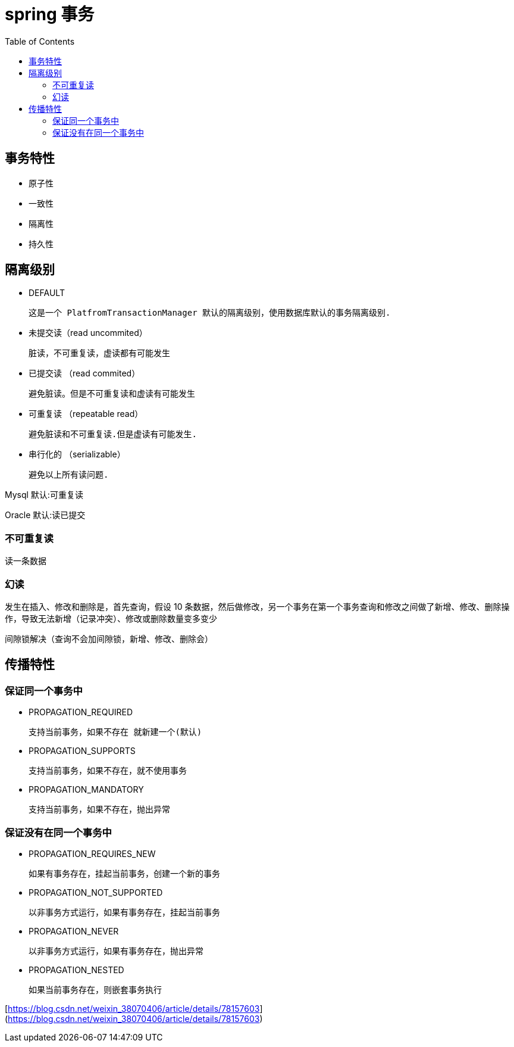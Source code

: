
= spring 事务
:toc: right

== 事务特性

- 原子性
- 一致性
- 隔离性
- 持久性

== 隔离级别

- DEFAULT

    这是一个 PlatfromTransactionManager 默认的隔离级别，使用数据库默认的事务隔离级别.

- 未提交读（read uncommited）

    脏读，不可重复读，虚读都有可能发生

- 已提交读 （read commited）

    避免脏读。但是不可重复读和虚读有可能发生

- 可重复读 （repeatable read）

    避免脏读和不可重复读.但是虚读有可能发生.

- 串行化的 （serializable）

    避免以上所有读问题.

Mysql 默认:可重复读

Oracle 默认:读已提交

=== 不可重复读

读一条数据

=== 幻读

发生在插入、修改和删除是，首先查询，假设 10 条数据，然后做修改，另一个事务在第一个事务查询和修改之间做了新增、修改、删除操作，导致无法新增（记录冲突）、修改或删除数量变多变少

间隙锁解决（查询不会加间隙锁，新增、修改、删除会）

== 传播特性

=== 保证同一个事务中

- PROPAGATION_REQUIRED

    支持当前事务，如果不存在 就新建一个(默认)

- PROPAGATION_SUPPORTS

    支持当前事务，如果不存在，就不使用事务

- PROPAGATION_MANDATORY

    支持当前事务，如果不存在，抛出异常

=== 保证没有在同一个事务中

- PROPAGATION_REQUIRES_NEW

    如果有事务存在，挂起当前事务，创建一个新的事务

- PROPAGATION_NOT_SUPPORTED

    以非事务方式运行，如果有事务存在，挂起当前事务

- PROPAGATION_NEVER

    以非事务方式运行，如果有事务存在，抛出异常

- PROPAGATION_NESTED

    如果当前事务存在，则嵌套事务执行

[https://blog.csdn.net/weixin_38070406/article/details/78157603](https://blog.csdn.net/weixin_38070406/article/details/78157603)
